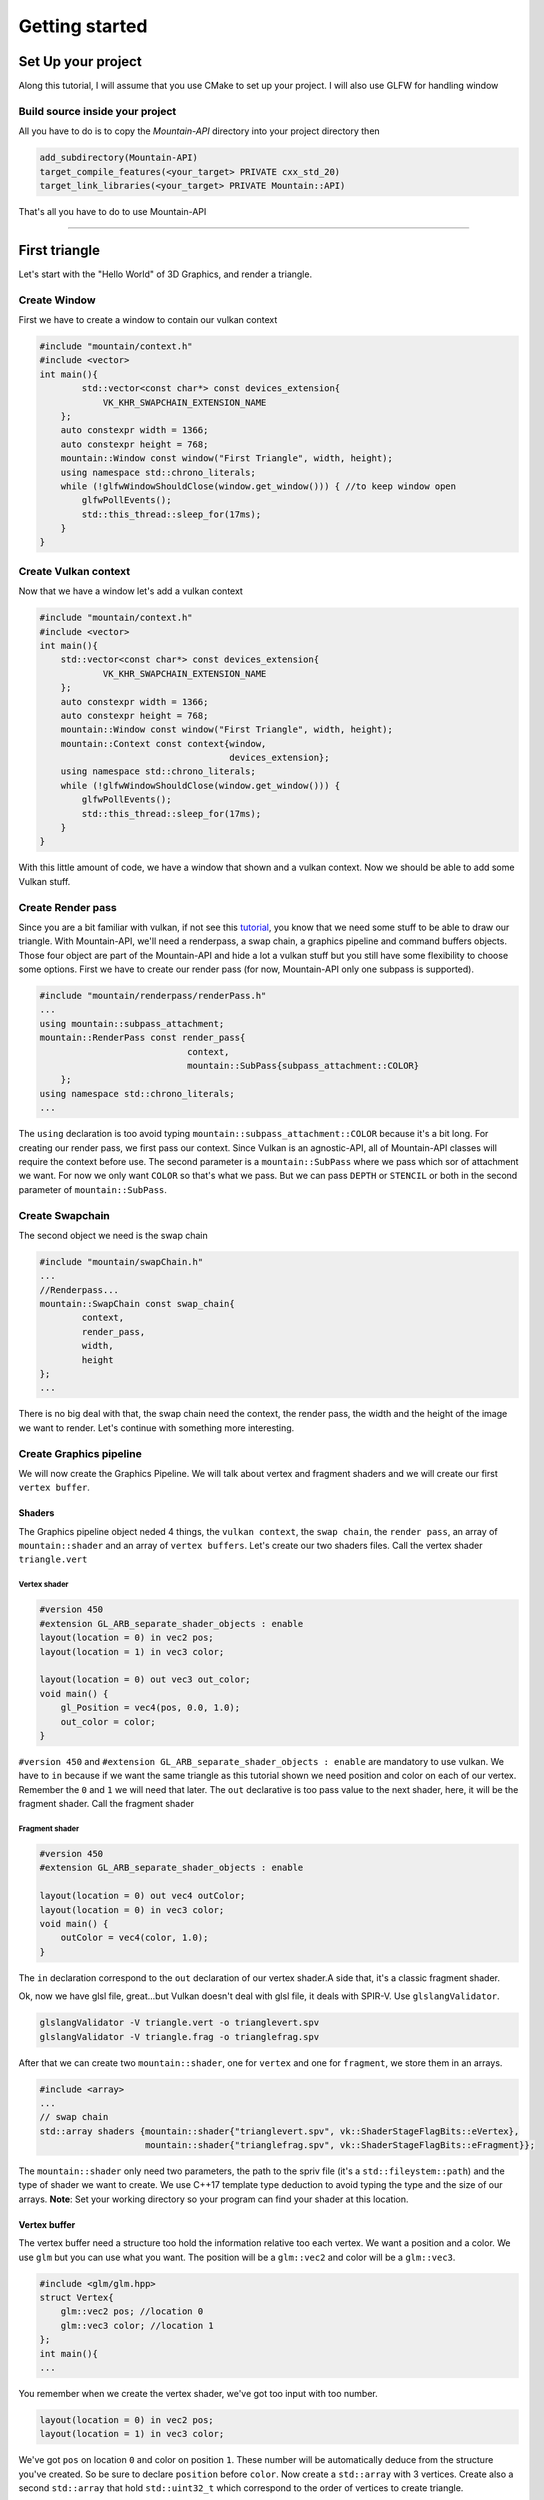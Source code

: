 Getting started
===============

Set Up your project
-------------------
Along this tutorial, I will assume that you use CMake to set up your project. I will also use GLFW for handling window

Build source inside your project
^^^^^^^^^^^^^^^^^^^^^^^^^^^^^^^^
All you have to do is to copy the `Mountain-API` directory into your project directory then

.. code-block:: cmake

    add_subdirectory(Mountain-API)
    target_compile_features(<your_target> PRIVATE cxx_std_20)
    target_link_libraries(<your_target> PRIVATE Mountain::API)

That's all you have to do to use Mountain-API

.. Use FindPackage
^^^^^^^^^^^^^

First triangle
-----------------
Let's start with the "Hello World" of 3D Graphics, and render a triangle.

.. image:: image/triangle_getting_started.png

Create Window
^^^^^^^^^^^^^^^^^^^^^^^^^^^^^^^^
First we have to create a window to contain our vulkan context

.. code-block:: cpp

    #include "mountain/context.h"
    #include <vector>
    int main(){
            std::vector<const char*> const devices_extension{
                VK_KHR_SWAPCHAIN_EXTENSION_NAME
        };
        auto constexpr width = 1366;
        auto constexpr height = 768;
        mountain::Window const window("First Triangle", width, height);
        using namespace std::chrono_literals;
        while (!glfwWindowShouldClose(window.get_window())) { //to keep window open
            glfwPollEvents();
            std::this_thread::sleep_for(17ms);
        }
    }



Create Vulkan context
^^^^^^^^^^^^^^^^^^^^^^^^^^^^^^^^
Now that we have a window let's add a vulkan context

.. code-block:: cpp

    #include "mountain/context.h"
    #include <vector>
    int main(){
        std::vector<const char*> const devices_extension{
                VK_KHR_SWAPCHAIN_EXTENSION_NAME
        };
        auto constexpr width = 1366;
        auto constexpr height = 768;
        mountain::Window const window("First Triangle", width, height);
        mountain::Context const context{window,
                                        devices_extension};
        using namespace std::chrono_literals;
        while (!glfwWindowShouldClose(window.get_window())) {
            glfwPollEvents();
            std::this_thread::sleep_for(17ms);
        }
    }

With this little amount of code, we have a window that shown and a vulkan context.
Now we should be able to add some Vulkan stuff.

Create Render pass
^^^^^^^^^^^^^^^^^^
Since you are a bit familiar with vulkan, if not see this `tutorial <https://vulkan-tutorial.com/>`_, you know that we need some stuff to be able to draw our triangle. With Mountain-API, we'll need a renderpass, a swap chain, a graphics pipeline and command buffers objects. Those four object are part of the Mountain-API and hide a lot a vulkan stuff but you still have some flexibility to choose some options.
First we have to create our render pass (for now, Mountain-API only one subpass is supported).

.. code-block:: cpp

    #include "mountain/renderpass/renderPass.h"
    ...
    using mountain::subpass_attachment;
    mountain::RenderPass const render_pass{
                                context,
                                mountain::SubPass{subpass_attachment::COLOR}
        };
    using namespace std::chrono_literals;
    ...

The ``using`` declaration is too avoid typing ``mountain::subpass_attachment::COLOR`` because it's a bit long. For creating our render pass, we first pass our context. Since Vulkan is an agnostic-API, all of Mountain-API classes will require the context before use.
The second parameter is a ``mountain::SubPass`` where we pass which sor of attachment we want. For now we only want ``COLOR`` so that's what we pass. But we can pass ``DEPTH`` or ``STENCIL`` or both in the second parameter of ``mountain::SubPass``.

Create Swapchain
^^^^^^^^^^^^^^^
The second object we need is the swap chain

.. code-block:: cpp

    #include "mountain/swapChain.h"
    ...
    //Renderpass...
    mountain::SwapChain const swap_chain{
            context,
            render_pass,
            width,
            height
    };
    ...

There is no big deal with that, the swap chain need the context, the render pass, the width and the height of the image we want to render.
Let's continue with something more interesting.

Create Graphics pipeline
^^^^^^^^^^^^^^^^^^^^^^^^
We will now create the Graphics Pipeline. We will talk about vertex and fragment shaders and we will create our first ``vertex buffer``.

Shaders
*******
The Graphics pipeline object neded 4 things, the ``vulkan context``, the ``swap chain``, the ``render pass``, an array of ``mountain::shader`` and an array of ``vertex buffers``.
Let's create our two shaders files. Call the vertex shader ``triangle.vert``

Vertex shader
#############

.. code-block:: glsl

    #version 450
    #extension GL_ARB_separate_shader_objects : enable
    layout(location = 0) in vec2 pos;
    layout(location = 1) in vec3 color;

    layout(location = 0) out vec3 out_color;
    void main() {
        gl_Position = vec4(pos, 0.0, 1.0);
        out_color = color;
    }

``#version 450`` and ``#extension GL_ARB_separate_shader_objects : enable`` are mandatory to use vulkan.
We have to ``in`` because if we want the same triangle as this tutorial shown we need position and color on each of our vertex. Remember the ``0`` and ``1`` we will need that later.
The ``out`` declarative is too pass value to the next shader, here, it will be the fragment shader.
Call the fragment shader

Fragment shader
###############

.. code-block:: glsl

    #version 450
    #extension GL_ARB_separate_shader_objects : enable

    layout(location = 0) out vec4 outColor;
    layout(location = 0) in vec3 color;
    void main() {
        outColor = vec4(color, 1.0);
    }

The ``in`` declaration correspond to the ``out`` declaration of our vertex shader.A side that, it's a classic fragment shader.

Ok, now we have glsl file, great...but Vulkan doesn't deal with glsl file, it deals with SPIR-V. Use ``glslangValidator``.

.. code-block:: shell

    glslangValidator -V triangle.vert -o trianglevert.spv
    glslangValidator -V triangle.frag -o trianglefrag.spv

After that we can create two ``mountain::shader``, one for ``vertex`` and one for ``fragment``, we store them in an arrays.

.. code-block:: cpp

    #include <array>
    ...
    // swap chain
    std::array shaders {mountain::shader{"trianglevert.spv", vk::ShaderStageFlagBits::eVertex},
                        mountain::shader{"trianglefrag.spv", vk::ShaderStageFlagBits::eFragment}};

The ``mountain::shader`` only need two parameters, the path to the spriv file (it's a ``std::fileystem::path``) and the type of shader we want to create. We use C++17 template type deduction to avoid typing the type and the size of our arrays.
**Note**: Set your working directory so your program can find your shader at this location.

Vertex buffer
*************

The vertex buffer need a structure too hold the information relative too each vertex. We want a position and a color. We use ``glm`` but you can use what you want. The position will be a ``glm::vec2`` and color will be a ``glm::vec3``.

.. code-block:: cpp

    #include <glm/glm.hpp>
    struct Vertex{
        glm::vec2 pos; //location 0
        glm::vec3 color; //location 1
    };
    int main(){
    ...

You remember when we create the vertex shader, we've got too input with too number.

.. code-block:: glsl

    layout(location = 0) in vec2 pos;
    layout(location = 1) in vec3 color;

We've got ``pos`` on location ``0`` and color on position ``1``. These number will be automatically deduce from the structure you've created. So be sure to declare ``position`` before ``color``.
Now create a ``std::array`` with 3 vertices. Create also a second ``std::array`` that hold ``std::uint32_t`` which correspond to the order of vertices to create triangle.

.. code-block:: cpp

    //remember that vulkan's y axis is turn down. 0 is at the top of the screen and 1 at the bottom
    std::array constexpr vertices{
            Vertex{{0.f, -0.5f}, {1.0f, 0.f, 0.f}}, // 0
            Vertex{{-0.25f, 0.f}, {0.0f, 1.f, 0.f}},// 1
            Vertex{{0.25f, 0.f}, {0.0f, 0.f, 1.f}} // 2
    };
    std::array constexpr indices{0u, 1u, 2u};


Great one more thing to do before we can create our graphic pipeline. The vertex buffer it self.
The class for that is ``mountain::buffer::vertex``.

.. code-block:: cpp

    mountain::buffer::vertex vertex_buffer{
                            context,
                            mountain::buffer::vertex_description(
                                0,
                                0,
                                CLASS_DESCRIPTION(Vertex, pos, color)),
                            vertices,
                            indices};

There is a lot of thing in here, I will explain all. A ``mountain::buffer::vertex`` need 4 things to be create. First, as always, the vulkan context. The third parameter is the array of vertices and the fourth is the array of indices. The second parameter is a ``mountain::buffer::vertex_description``, it contain information about the different attribute inside our ``Vertex`` structure. This structure take 3 parameters.

* The ``binding`` parameter is a bit complex but just know that it must be unique by vertex buffer inside a same graphic pipeline.

* The second parameter is ``layout_start_from``, it specified which layout we want for our first structure attribute, here ``pos``, we specified ``0`` in the shader so we put a ``0``.

* The last is an array of attribute description, we don't fill this by hand but instead we use a macro ``CLASS_DESCRIPTION``. This is a variadic macro, the first argument is the structure name and after we specified all the attribute. Here we specified ``pos`` and ``color``. **Note** : the order of the attribute has no impact for the program.

The Pipeline
************

At last, we can create our pipeline, .... almost :). We've got our vertex buffer but ``mountain::GraphicsPipeline`` take a ``std::vector`` of vertex buffers so, put it into one. (for now, ``Mountain-API`` will only support one buffer...

.. code-block:: cpp

    std::vector vertex_buffers{vertex_buffer};

You'll notice soon enough that this code doesn't compile because the ``copy constructor/operator`` for ``mountain::buffer::vertex`` are deleted. We have to use ``std::move`` or construct our vertex in place (directly in the vector)

.. code-block:: cpp

    std::vector<mountain::vertex::buffer> vertex_buffers;
    //do this
    vertex_buffers.emplace_back(std::move(vertex_buffer));
    // or
    vertex_buffers.emplace_back(
                        mountain::buffer::vertex vertex_buffer{
                            context,
                            mountain::buffer::vertex_description(
                                0,
                                0,
                                CLASS_DESCRIPTION(Vertex, pos, color)),
                            vertices,
                            indices};
    );
    // or better
    auto const vertex_buffers = [&]{
        std::vector<mountain::vertex::buffer> vertex_buffers;
        vertex_buffers.emplace_back(
                        mountain::buffer::vertex vertex_buffer{
                            context,
                            mountain::buffer::vertex_description(
                                0,
                                0,
                                CLASS_DESCRIPTION(Vertex, pos, color)),
                            vertices,
                            indices};
    }();

And now we can officially create the pipeline

.. code-block:: cpp

    mountain::GraphicsPipeline const pipeline(context,
                                              swap_chain,
                                              render_pass,
                                              shaders,
                                              buffers);

The parameters speak for them selves so I pass that.

Command Buffers
^^^^^^^^^^^^^^^

We're close to display our first triangle. The command buffer is the next object to create. It will tell vulkan how to render what we want. Command buffers in ``Mountain-API`` are split into 2 phases. The creation and the initialisation.
Begin with the creation, no big deal with that.

.. code-block:: cpp

    #include "mountain/command_buffer.h"
    ...
    mountain::CommandBuffer command_buffer{
        context, swap_chain, render_pass
    };

The initialisation is more interesting. The member-function ``init`` take one parameter, a ``mountain::PipelineData<T>``. A pipeline data contains simply the information about the object we want to render.

* First it hold a reference to the vertex_buffer we want to use. Here it is ``vertex_buffers[0]``.

* The pipeline we want to use, Here it's ``pipeline``.

* The third and the most interesting is a ``std::vector`` of ``T``. Where T is a structure that hold ``push constant`` values (we'll talk about this later). The interesting part is that this vector will determine the number of object render with this buffer. Here we just want one triangle and no push constant. We proceed as follow

.. code-block:: cpp

    struct no_push{}; // empty struct for non push constant
    mountain::PipelineData<no_push> objects{
                buffers[0], pipeline, {{}} }; //one element in our vector so on triangle
    command_buffer.init(objects); // init our command buffer.

Let's Draw It
^^^^^^^^^^^^
Let's had the draw command in our main loop. It should looks like this.

.. code-block:: cpp

    while (!glfwWindowShouldClose(context.get_window().get_window())) {
        glfwPollEvents();
        command_buffer.drawFrame({}); // {} empty vector
        std::this_thread::sleep_for(17ms);
    }
    context->waitIdle();// wait for the image to be render completely before exiting

The ``drawFrame`` function take on parameter, but we don't talk about this for now so juste pass an empty vector.

That it! Launch your program and you'll see a beautiful triangle.

**Warning**: don't forget to set your working directory so your program can find your ``spv`` files.